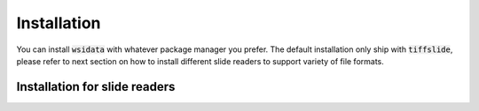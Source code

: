 Installation
============

You can install :code:`wsidata` with whatever package manager you prefer.
The default installation only ship with :code:`tiffslide`, please refer to next section on how to install
different slide readers to support variety of file formats.

.. tab-set::

    .. tab-item:: PyPI

        The default installation.

        .. code-block:: bash

            pip install wsidata


    .. tab-item:: Conda

        .. warning::

           Not available yet.

        .. code-block:: bash

            conda install -c conda-forge wsidata

    .. tab-item:: Mamba

        .. warning::

           Not available yet.

        .. code-block:: bash

            mamba install wsidata

    .. tab-item:: Development

        If you want to install the latest version from the GitHub repository, you can use the following command:

        .. code-block:: bash

            pip install git+https://github.com/rendeirolab/wsidata.git


Installation for slide readers
------------------------------


.. tab-set::

    .. tab-item:: TiffSlide

        `TiffSlide <https://github.com/Bayer-Group/tiffslide>`_ is a cloud native openslide-python replacement
        based on tifffile.

        TiffSlide is installed by default. You don't need to install it manually.

        .. code-block:: bash

            pip install tiffslide

    .. tab-item:: OpenSlide

        `OpenSlide <https://openslide.org/>`_ is a C library that provides a simple interface to read whole-slide images.

        For Linux and OSX users, it's suggested that you install :code:`openslide` with conda or mamba:

        .. code-block:: bash

            conda install -c conda-forge openslide-python
            # or
            mamba install -c conda-forge openslide-python


        For Windows users, you need to download compiled :code:`openslide` from
        `GitHub Release <https://github.com/openslide/openslide-bin/releases>`_.
        If you open the folder, you should find a :code:`bin` folder.

        Make sure you point the :code:`bin` folder for python to locate the :code:`openslide` binary.
        You need to run following code to import the :code:`openslide`,
        it's suggested to run this code before everything:

        .. code-block:: python

            import os
            with os.add_dll_directory("path/to/openslide/bin")):
                import openslide

    .. tab-item:: BioFormats

        `BioFormats <https://www.openmicroscopy.org/bio-formats/>`_ is a standalone Java library
        for reading and writing life sciences image file formats.

        `scyjava <https://github.com/scijava/scyjava>`_ is used to interact with the BioFormats library.

        .. code-block:: bash

            pip install scyjava

    .. tab-item:: CuCIM

        `CuCIM <https://github.com/rapidsai/cucim>`_ is a GPU-accelerated image I/O library.

        .. warning::

            CuCIM support is not available yet.

        Please refer to the `CuCIM GitHub <https://github.com/rapidsai/cucim>`_.

